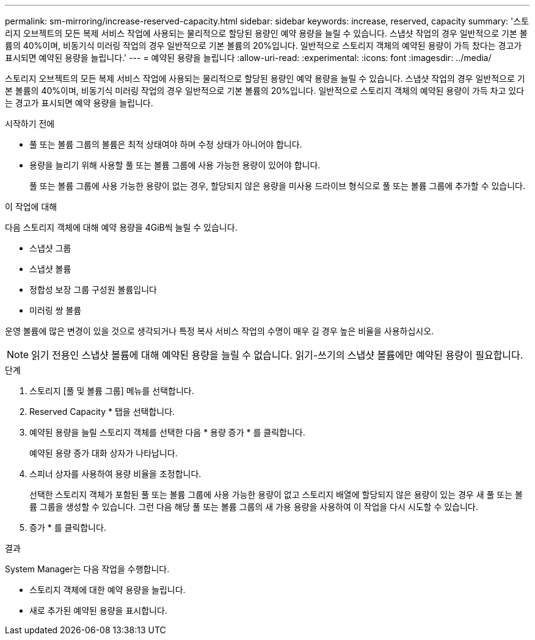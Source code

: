 ---
permalink: sm-mirroring/increase-reserved-capacity.html 
sidebar: sidebar 
keywords: increase, reserved, capacity 
summary: '스토리지 오브젝트의 모든 복제 서비스 작업에 사용되는 물리적으로 할당된 용량인 예약 용량을 늘릴 수 있습니다. 스냅샷 작업의 경우 일반적으로 기본 볼륨의 40%이며, 비동기식 미러링 작업의 경우 일반적으로 기본 볼륨의 20%입니다. 일반적으로 스토리지 객체의 예약된 용량이 가득 찼다는 경고가 표시되면 예약된 용량을 늘립니다.' 
---
= 예약된 용량을 늘립니다
:allow-uri-read: 
:experimental: 
:icons: font
:imagesdir: ../media/


[role="lead"]
스토리지 오브젝트의 모든 복제 서비스 작업에 사용되는 물리적으로 할당된 용량인 예약 용량을 늘릴 수 있습니다. 스냅샷 작업의 경우 일반적으로 기본 볼륨의 40%이며, 비동기식 미러링 작업의 경우 일반적으로 기본 볼륨의 20%입니다. 일반적으로 스토리지 객체의 예약된 용량이 가득 차고 있다는 경고가 표시되면 예약 용량을 늘립니다.

.시작하기 전에
* 풀 또는 볼륨 그룹의 볼륨은 최적 상태여야 하며 수정 상태가 아니어야 합니다.
* 용량을 늘리기 위해 사용할 풀 또는 볼륨 그룹에 사용 가능한 용량이 있어야 합니다.
+
풀 또는 볼륨 그룹에 사용 가능한 용량이 없는 경우, 할당되지 않은 용량을 미사용 드라이브 형식으로 풀 또는 볼륨 그룹에 추가할 수 있습니다.



.이 작업에 대해
다음 스토리지 객체에 대해 예약 용량을 4GiB씩 늘릴 수 있습니다.

* 스냅샷 그룹
* 스냅샷 볼륨
* 정합성 보장 그룹 구성원 볼륨입니다
* 미러링 쌍 볼륨


운영 볼륨에 많은 변경이 있을 것으로 생각되거나 특정 복사 서비스 작업의 수명이 매우 길 경우 높은 비율을 사용하십시오.

[NOTE]
====
읽기 전용인 스냅샷 볼륨에 대해 예약된 용량을 늘릴 수 없습니다. 읽기-쓰기의 스냅샷 볼륨에만 예약된 용량이 필요합니다.

====
.단계
. 스토리지 [풀 및 볼륨 그룹] 메뉴를 선택합니다.
. Reserved Capacity * 탭을 선택합니다.
. 예약된 용량을 늘릴 스토리지 객체를 선택한 다음 * 용량 증가 * 를 클릭합니다.
+
예약된 용량 증가 대화 상자가 나타납니다.

. 스피너 상자를 사용하여 용량 비율을 조정합니다.
+
선택한 스토리지 객체가 포함된 풀 또는 볼륨 그룹에 사용 가능한 용량이 없고 스토리지 배열에 할당되지 않은 용량이 있는 경우 새 풀 또는 볼륨 그룹을 생성할 수 있습니다. 그런 다음 해당 풀 또는 볼륨 그룹의 새 가용 용량을 사용하여 이 작업을 다시 시도할 수 있습니다.

. 증가 * 를 클릭합니다.


.결과
System Manager는 다음 작업을 수행합니다.

* 스토리지 객체에 대한 예약 용량을 늘립니다.
* 새로 추가된 예약된 용량을 표시합니다.

